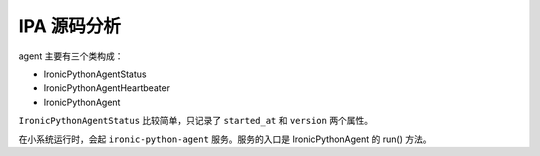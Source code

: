 ============
IPA 源码分析
============

agent 主要有三个类构成：

* IronicPythonAgentStatus
* IronicPythonAgentHeartbeater
* IronicPythonAgent

``IronicPythonAgentStatus`` 比较简单，只记录了 ``started_at`` 和 ``version`` 两个属性。

在小系统运行时，会起 ``ironic-python-agent`` 服务。服务的入口是 IronicPythonAgent 的 run() 方法。
